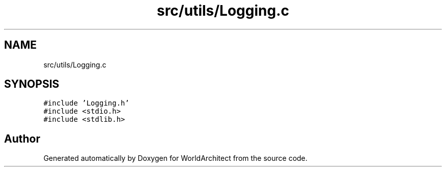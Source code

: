 .TH "src/utils/Logging.c" 3 "Wed Jan 16 2019" "Version 0.0.1" "WorldArchitect" \" -*- nroff -*-
.ad l
.nh
.SH NAME
src/utils/Logging.c
.SH SYNOPSIS
.br
.PP
\fC#include 'Logging\&.h'\fP
.br
\fC#include <stdio\&.h>\fP
.br
\fC#include <stdlib\&.h>\fP
.br

.SH "Author"
.PP 
Generated automatically by Doxygen for WorldArchitect from the source code\&.

